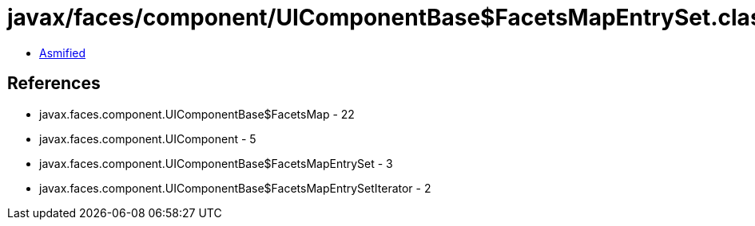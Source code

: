 = javax/faces/component/UIComponentBase$FacetsMapEntrySet.class

 - link:UIComponentBase$FacetsMapEntrySet-asmified.java[Asmified]

== References

 - javax.faces.component.UIComponentBase$FacetsMap - 22
 - javax.faces.component.UIComponent - 5
 - javax.faces.component.UIComponentBase$FacetsMapEntrySet - 3
 - javax.faces.component.UIComponentBase$FacetsMapEntrySetIterator - 2

